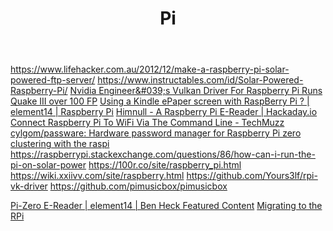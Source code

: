 #+TITLE: Pi

https://www.lifehacker.com.au/2012/12/make-a-raspberry-pi-solar-powered-ftp-server/
https://www.instructables.com/id/Solar-Powered-Raspberry-Pi/
[[https://www.tomshardware.com/uk/amp/news/nvidia-engineer-vulkan-driver-raspberry-pi-quake-iii-100-fps][Nvidia Engineer&#039;s Vulkan Driver For Raspberry Pi Runs Quake III over 100 FP]]
[[https://www.element14.com/community/thread/60695/l/using-a-kindle-epaper-screen-with-raspberry-pi][Using a Kindle ePaper screen with RaspBerry Pi ? | element14 | Raspberry Pi]]
[[https://hackaday.io/project/16194-himnull-a-raspberry-pi-e-reader][Himnull - A Raspberry Pi E-Reader | Hackaday.io]]
[[https://www.techmuzz.com/how-to/raspberrypi/connect-raspberry-pi-to-wifi-via-the-command-line/][Connect Raspberry Pi To WiFi Via The Command Line - TechMuzz]]
[[https://github.com/cylgom/passware][cylgom/passware: Hardware password manager for Raspberry Pi zero]]
[[https://www.youtube.com/watch?v=kgVz4-SEhbE&app=desktop][clustering with the raspi]]
https://raspberrypi.stackexchange.com/questions/86/how-can-i-run-the-pi-on-solar-power
https://100r.co/site/raspberry_pi.html
https://wiki.xxiivv.com/site/raspberry.html
https://github.com/Yours3lf/rpi-vk-driver
https://github.com/pimusicbox/pimusicbox

[[https://www.element14.com/community/thread/47758/l/pi-zero-e-reader][Pi-Zero E-Reader | element14 | Ben Heck Featured Content]]
[[https://icyphox.sh/blog/pi/][Migrating to the RPi]]
